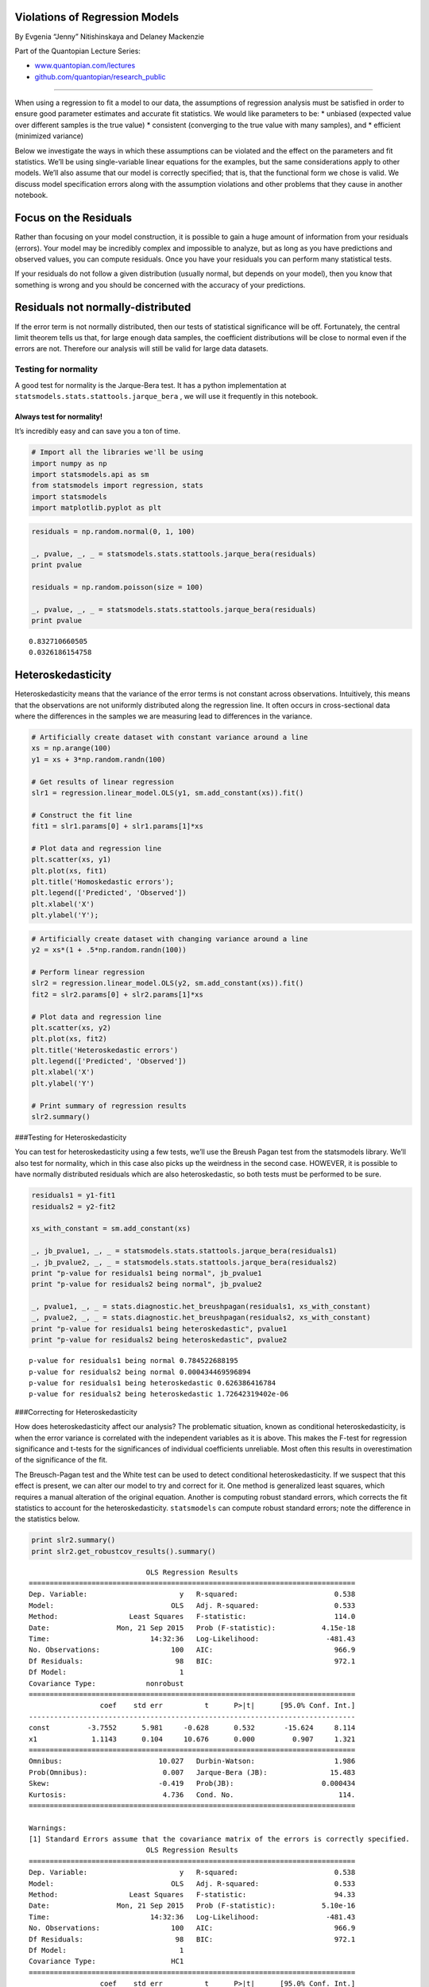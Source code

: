 Violations of Regression Models
===============================

By Evgenia “Jenny” Nitishinskaya and Delaney Mackenzie

Part of the Quantopian Lecture Series:

-  `www.quantopian.com/lectures <https://www.quantopian.com/lectures>`__
-  `github.com/quantopian/research_public <https://github.com/quantopian/research_public>`__

--------------

When using a regression to fit a model to our data, the assumptions of
regression analysis must be satisfied in order to ensure good parameter
estimates and accurate fit statistics. We would like parameters to be:
\* unbiased (expected value over different samples is the true value) \*
consistent (converging to the true value with many samples), and \*
efficient (minimized variance)

Below we investigate the ways in which these assumptions can be violated
and the effect on the parameters and fit statistics. We’ll be using
single-variable linear equations for the examples, but the same
considerations apply to other models. We’ll also assume that our model
is correctly specified; that is, that the functional form we chose is
valid. We discuss model specification errors along with the assumption
violations and other problems that they cause in another notebook.

Focus on the Residuals
======================

Rather than focusing on your model construction, it is possible to gain
a huge amount of information from your residuals (errors). Your model
may be incredibly complex and impossible to analyze, but as long as you
have predictions and observed values, you can compute residuals. Once
you have your residuals you can perform many statistical tests.

If your residuals do not follow a given distribution (usually normal,
but depends on your model), then you know that something is wrong and
you should be concerned with the accuracy of your predictions.

Residuals not normally-distributed
==================================

If the error term is not normally distributed, then our tests of
statistical significance will be off. Fortunately, the central limit
theorem tells us that, for large enough data samples, the coefficient
distributions will be close to normal even if the errors are not.
Therefore our analysis will still be valid for large data datasets.

Testing for normality
---------------------

A good test for normality is the Jarque-Bera test. It has a python
implementation at ``statsmodels.stats.stattools.jarque_bera`` , we will
use it frequently in this notebook.

Always test for normality!
~~~~~~~~~~~~~~~~~~~~~~~~~~

It’s incredibly easy and can save you a ton of time.

.. code:: ipython2

    # Import all the libraries we'll be using
    import numpy as np
    import statsmodels.api as sm
    from statsmodels import regression, stats
    import statsmodels
    import matplotlib.pyplot as plt

.. code:: ipython2

    residuals = np.random.normal(0, 1, 100)
    
    _, pvalue, _, _ = statsmodels.stats.stattools.jarque_bera(residuals)
    print pvalue
    
    residuals = np.random.poisson(size = 100)
    
    _, pvalue, _, _ = statsmodels.stats.stattools.jarque_bera(residuals)
    print pvalue


.. parsed-literal::

    0.832710660505
    0.0326186154758


Heteroskedasticity
==================

Heteroskedasticity means that the variance of the error terms is not
constant across observations. Intuitively, this means that the
observations are not uniformly distributed along the regression line. It
often occurs in cross-sectional data where the differences in the
samples we are measuring lead to differences in the variance.

.. code:: ipython2

    # Artificially create dataset with constant variance around a line
    xs = np.arange(100)
    y1 = xs + 3*np.random.randn(100)
    
    # Get results of linear regression
    slr1 = regression.linear_model.OLS(y1, sm.add_constant(xs)).fit()
    
    # Construct the fit line
    fit1 = slr1.params[0] + slr1.params[1]*xs
    
    # Plot data and regression line
    plt.scatter(xs, y1)
    plt.plot(xs, fit1)
    plt.title('Homoskedastic errors');
    plt.legend(['Predicted', 'Observed'])
    plt.xlabel('X')
    plt.ylabel('Y');



.. image:: notebook_files/notebook_6_0.png


.. code:: ipython2

    # Artificially create dataset with changing variance around a line
    y2 = xs*(1 + .5*np.random.randn(100))
    
    # Perform linear regression
    slr2 = regression.linear_model.OLS(y2, sm.add_constant(xs)).fit()
    fit2 = slr2.params[0] + slr2.params[1]*xs
    
    # Plot data and regression line
    plt.scatter(xs, y2)
    plt.plot(xs, fit2)
    plt.title('Heteroskedastic errors')
    plt.legend(['Predicted', 'Observed'])
    plt.xlabel('X')
    plt.ylabel('Y')
    
    # Print summary of regression results
    slr2.summary()




.. raw:: html

    <table class="simpletable">
    <caption>OLS Regression Results</caption>
    <tr>
      <th>Dep. Variable:</th>            <td>y</td>        <th>  R-squared:         </th> <td>   0.538</td>
    </tr>
    <tr>
      <th>Model:</th>                   <td>OLS</td>       <th>  Adj. R-squared:    </th> <td>   0.533</td>
    </tr>
    <tr>
      <th>Method:</th>             <td>Least Squares</td>  <th>  F-statistic:       </th> <td>   114.0</td>
    </tr>
    <tr>
      <th>Date:</th>             <td>Mon, 21 Sep 2015</td> <th>  Prob (F-statistic):</th> <td>4.15e-18</td>
    </tr>
    <tr>
      <th>Time:</th>                 <td>14:32:35</td>     <th>  Log-Likelihood:    </th> <td> -481.43</td>
    </tr>
    <tr>
      <th>No. Observations:</th>      <td>   100</td>      <th>  AIC:               </th> <td>   966.9</td>
    </tr>
    <tr>
      <th>Df Residuals:</th>          <td>    98</td>      <th>  BIC:               </th> <td>   972.1</td>
    </tr>
    <tr>
      <th>Df Model:</th>              <td>     1</td>      <th>                     </th>     <td> </td>   
    </tr>
    <tr>
      <th>Covariance Type:</th>      <td>nonrobust</td>    <th>                     </th>     <td> </td>   
    </tr>
    </table>
    <table class="simpletable">
    <tr>
        <td></td>       <th>coef</th>     <th>std err</th>      <th>t</th>      <th>P>|t|</th> <th>[95.0% Conf. Int.]</th> 
    </tr>
    <tr>
      <th>const</th> <td>   -3.7552</td> <td>    5.981</td> <td>   -0.628</td> <td> 0.532</td> <td>  -15.624     8.114</td>
    </tr>
    <tr>
      <th>x1</th>    <td>    1.1143</td> <td>    0.104</td> <td>   10.676</td> <td> 0.000</td> <td>    0.907     1.321</td>
    </tr>
    </table>
    <table class="simpletable">
    <tr>
      <th>Omnibus:</th>       <td>10.027</td> <th>  Durbin-Watson:     </th> <td>   1.986</td>
    </tr>
    <tr>
      <th>Prob(Omnibus):</th> <td> 0.007</td> <th>  Jarque-Bera (JB):  </th> <td>  15.483</td>
    </tr>
    <tr>
      <th>Skew:</th>          <td>-0.419</td> <th>  Prob(JB):          </th> <td>0.000434</td>
    </tr>
    <tr>
      <th>Kurtosis:</th>      <td> 4.736</td> <th>  Cond. No.          </th> <td>    114.</td>
    </tr>
    </table>




.. image:: notebook_files/notebook_7_1.png


###Testing for Heteroskedasticity

You can test for heteroskedasticity using a few tests, we’ll use the
Breush Pagan test from the statsmodels library. We’ll also test for
normality, which in this case also picks up the weirdness in the second
case. HOWEVER, it is possible to have normally distributed residuals
which are also heteroskedastic, so both tests must be performed to be
sure.

.. code:: ipython2

    residuals1 = y1-fit1
    residuals2 = y2-fit2
    
    xs_with_constant = sm.add_constant(xs)
    
    _, jb_pvalue1, _, _ = statsmodels.stats.stattools.jarque_bera(residuals1)
    _, jb_pvalue2, _, _ = statsmodels.stats.stattools.jarque_bera(residuals2)
    print "p-value for residuals1 being normal", jb_pvalue1
    print "p-value for residuals2 being normal", jb_pvalue2
    
    _, pvalue1, _, _ = stats.diagnostic.het_breushpagan(residuals1, xs_with_constant)
    _, pvalue2, _, _ = stats.diagnostic.het_breushpagan(residuals2, xs_with_constant)
    print "p-value for residuals1 being heteroskedastic", pvalue1
    print "p-value for residuals2 being heteroskedastic", pvalue2


.. parsed-literal::

    p-value for residuals1 being normal 0.784522688195
    p-value for residuals2 being normal 0.000434469596894
    p-value for residuals1 being heteroskedastic 0.626386416784
    p-value for residuals2 being heteroskedastic 1.72642319402e-06


###Correcting for Heteroskedasticity

How does heteroskedasticity affect our analysis? The problematic
situation, known as conditional heteroskedasticity, is when the error
variance is correlated with the independent variables as it is above.
This makes the F-test for regression significance and t-tests for the
significances of individual coefficients unreliable. Most often this
results in overestimation of the significance of the fit.

The Breusch-Pagan test and the White test can be used to detect
conditional heteroskedasticity. If we suspect that this effect is
present, we can alter our model to try and correct for it. One method is
generalized least squares, which requires a manual alteration of the
original equation. Another is computing robust standard errors, which
corrects the fit statistics to account for the heteroskedasticity.
``statsmodels`` can compute robust standard errors; note the difference
in the statistics below.

.. code:: ipython2

    print slr2.summary()
    print slr2.get_robustcov_results().summary()


.. parsed-literal::

                                OLS Regression Results                            
    ==============================================================================
    Dep. Variable:                      y   R-squared:                       0.538
    Model:                            OLS   Adj. R-squared:                  0.533
    Method:                 Least Squares   F-statistic:                     114.0
    Date:                Mon, 21 Sep 2015   Prob (F-statistic):           4.15e-18
    Time:                        14:32:36   Log-Likelihood:                -481.43
    No. Observations:                 100   AIC:                             966.9
    Df Residuals:                      98   BIC:                             972.1
    Df Model:                           1                                         
    Covariance Type:            nonrobust                                         
    ==============================================================================
                     coef    std err          t      P>|t|      [95.0% Conf. Int.]
    ------------------------------------------------------------------------------
    const         -3.7552      5.981     -0.628      0.532       -15.624     8.114
    x1             1.1143      0.104     10.676      0.000         0.907     1.321
    ==============================================================================
    Omnibus:                       10.027   Durbin-Watson:                   1.986
    Prob(Omnibus):                  0.007   Jarque-Bera (JB):               15.483
    Skew:                          -0.419   Prob(JB):                     0.000434
    Kurtosis:                       4.736   Cond. No.                         114.
    ==============================================================================
    
    Warnings:
    [1] Standard Errors assume that the covariance matrix of the errors is correctly specified.
                                OLS Regression Results                            
    ==============================================================================
    Dep. Variable:                      y   R-squared:                       0.538
    Model:                            OLS   Adj. R-squared:                  0.533
    Method:                 Least Squares   F-statistic:                     94.33
    Date:                Mon, 21 Sep 2015   Prob (F-statistic):           5.10e-16
    Time:                        14:32:36   Log-Likelihood:                -481.43
    No. Observations:                 100   AIC:                             966.9
    Df Residuals:                      98   BIC:                             972.1
    Df Model:                           1                                         
    Covariance Type:                  HC1                                         
    ==============================================================================
                     coef    std err          t      P>|t|      [95.0% Conf. Int.]
    ------------------------------------------------------------------------------
    const         -3.7552      3.542     -1.060      0.292       -10.785     3.275
    x1             1.1143      0.115      9.712      0.000         0.887     1.342
    ==============================================================================
    Omnibus:                       10.027   Durbin-Watson:                   1.986
    Prob(Omnibus):                  0.007   Jarque-Bera (JB):               15.483
    Skew:                          -0.419   Prob(JB):                     0.000434
    Kurtosis:                       4.736   Cond. No.                         114.
    ==============================================================================
    
    Warnings:
    [1] Standard Errors are heteroscedasticity robust (HC1)


Serial correlation of errors
============================

A common and serious problem is when errors are correlated across
observations (known serial correlation or autocorrelation). This can
occur, for instance, when some of the data points are related, or when
we use time-series data with periodic fluctuations. If one of the
independent variables depends on previous values of the dependent
variable - such as when it is equal to the value of the dependent
variable in the previous period - or if incorrect model specification
leads to autocorrelation, then the coefficient estimates will be
inconsistent and therefore invalid. Otherwise, the parameter estimates
will be valid, but the fit statistics will be off. For instance, if the
correlation is positive, we will have inflated F- and t-statistics,
leading us to overestimate the significance of the model.

If the errors are homoskedastic, we can test for autocorrelation using
the Durbin-Watson test, which is conveniently reported in the regression
summary in ``statsmodels``.

.. code:: ipython2

    # Load pricing data for an asset
    start = '2014-01-01'
    end = '2015-01-01'
    y = get_pricing('DAL', fields='price', start_date=start, end_date=end)
    x = np.arange(len(y))
    
    # Regress pricing data against time
    model = regression.linear_model.OLS(y, sm.add_constant(x)).fit()
    
    # Construct the fit line
    prediction = model.params[0] + model.params[1]*x
    
    # Plot pricing data and regression line
    plt.plot(x,y)
    plt.plot(x, prediction, color='r')
    plt.legend(['DAL Price', 'Regression Line'])
    plt.xlabel('Time')
    plt.ylabel('Price')
    
    # Print summary of regression results
    model.summary()




.. raw:: html

    <table class="simpletable">
    <caption>OLS Regression Results</caption>
    <tr>
      <th>Dep. Variable:</th>    <td>Equity(33729 [DAL])</td> <th>  R-squared:         </th> <td>   0.660</td>
    </tr>
    <tr>
      <th>Model:</th>                    <td>OLS</td>         <th>  Adj. R-squared:    </th> <td>   0.659</td>
    </tr>
    <tr>
      <th>Method:</th>              <td>Least Squares</td>    <th>  F-statistic:       </th> <td>   486.2</td>
    </tr>
    <tr>
      <th>Date:</th>              <td>Mon, 21 Sep 2015</td>   <th>  Prob (F-statistic):</th> <td>1.44e-60</td>
    </tr>
    <tr>
      <th>Time:</th>                  <td>14:32:36</td>       <th>  Log-Likelihood:    </th> <td> -610.08</td>
    </tr>
    <tr>
      <th>No. Observations:</th>       <td>   252</td>        <th>  AIC:               </th> <td>   1224.</td>
    </tr>
    <tr>
      <th>Df Residuals:</th>           <td>   250</td>        <th>  BIC:               </th> <td>   1231.</td>
    </tr>
    <tr>
      <th>Df Model:</th>               <td>     1</td>        <th>                     </th>     <td> </td>   
    </tr>
    <tr>
      <th>Covariance Type:</th>       <td>nonrobust</td>      <th>                     </th>     <td> </td>   
    </tr>
    </table>
    <table class="simpletable">
    <tr>
        <td></td>       <th>coef</th>     <th>std err</th>      <th>t</th>      <th>P>|t|</th> <th>[95.0% Conf. Int.]</th> 
    </tr>
    <tr>
      <th>const</th> <td>   31.0620</td> <td>    0.344</td> <td>   90.425</td> <td> 0.000</td> <td>   30.385    31.739</td>
    </tr>
    <tr>
      <th>x1</th>    <td>    0.0522</td> <td>    0.002</td> <td>   22.050</td> <td> 0.000</td> <td>    0.048     0.057</td>
    </tr>
    </table>
    <table class="simpletable">
    <tr>
      <th>Omnibus:</th>       <td>30.398</td> <th>  Durbin-Watson:     </th> <td>   0.085</td>
    </tr>
    <tr>
      <th>Prob(Omnibus):</th> <td> 0.000</td> <th>  Jarque-Bera (JB):  </th> <td>  44.557</td>
    </tr>
    <tr>
      <th>Skew:</th>          <td>-0.748</td> <th>  Prob(JB):          </th> <td>2.11e-10</td>
    </tr>
    <tr>
      <th>Kurtosis:</th>      <td> 4.417</td> <th>  Cond. No.          </th> <td>    289.</td>
    </tr>
    </table>




.. image:: notebook_files/notebook_14_1.png


###Testing for Autocorrelation

We can test for autocorrelation in both our prices and residuals. We’ll
use the built-in method to do this, which is based on the Ljun-Box test.
This test computes the probability that the n-th lagged datapoint is
predictive of the current. If no max lag is given, then the function
computes a max lag and returns the p-values for all lags up to that one.
We can see here that for the 5 most recent datapoints, a significant
correlation exists with the current. Therefore we conclude that both the
data is autocorrelated.

We also test for normality for fun.

.. code:: ipython2

    _, prices_qstats, prices_qstat_pvalues = statsmodels.tsa.stattools.acf(y, qstat=True)
    _, prices_qstats, prices_qstat_pvalues = statsmodels.tsa.stattools.acf(y-prediction, qstat=True)
    
    print 'Prices autocorrelation p-values', prices_qstat_pvalues
    print 'Residuals autocorrelation p-values', prices_qstat_pvalues
    
    _, jb_pvalue, _, _ = statsmodels.stats.stattools.jarque_bera(y-prediction)
    
    print 'Jarque-Bera p-value that residuals are normally distributed', jb_pvalue


.. parsed-literal::

    Prices autocorrelation p-values [  9.22951839e-052   6.54325625e-096   1.29666216e-135   1.30651874e-171
       6.92102050e-204   3.24924533e-232   3.23985200e-257   2.96588565e-279
       6.50391089e-299   0.00000000e+000   0.00000000e+000   0.00000000e+000
       0.00000000e+000   0.00000000e+000   0.00000000e+000   0.00000000e+000
       0.00000000e+000   0.00000000e+000   0.00000000e+000   0.00000000e+000
       0.00000000e+000   0.00000000e+000   0.00000000e+000   0.00000000e+000
       0.00000000e+000   0.00000000e+000   0.00000000e+000   0.00000000e+000
       0.00000000e+000   0.00000000e+000   0.00000000e+000   0.00000000e+000
       0.00000000e+000   0.00000000e+000   0.00000000e+000   0.00000000e+000
       0.00000000e+000   0.00000000e+000   0.00000000e+000   0.00000000e+000]
    Residuals autocorrelation p-values [  9.22951839e-052   6.54325625e-096   1.29666216e-135   1.30651874e-171
       6.92102050e-204   3.24924533e-232   3.23985200e-257   2.96588565e-279
       6.50391089e-299   0.00000000e+000   0.00000000e+000   0.00000000e+000
       0.00000000e+000   0.00000000e+000   0.00000000e+000   0.00000000e+000
       0.00000000e+000   0.00000000e+000   0.00000000e+000   0.00000000e+000
       0.00000000e+000   0.00000000e+000   0.00000000e+000   0.00000000e+000
       0.00000000e+000   0.00000000e+000   0.00000000e+000   0.00000000e+000
       0.00000000e+000   0.00000000e+000   0.00000000e+000   0.00000000e+000
       0.00000000e+000   0.00000000e+000   0.00000000e+000   0.00000000e+000
       0.00000000e+000   0.00000000e+000   0.00000000e+000   0.00000000e+000]
    Jarque-Bera p-value that residuals are normally distributed 2.11092237997e-10


##Newey-West

Newey-West is a method of computing variance which accounts for
autocorrelation. A naive variance computation will actually produce
inaccurate standard errors with the presence of autocorrelation.

We can attempt to change the regression equation to eliminate serial
correlation. A simpler fix is adjusting the standard errors using an
appropriate method and using the adjusted values to check for
significance. Below we use the Newey-West method from ``statsmodels`` to
compute adjusted standard errors for the coefficients. They are higher
than those originally reported by the regression, which is what we
expected for positively correlated errors.

.. code:: ipython2

    from math import sqrt
    
    # Find the covariance matrix of the coefficients
    cov_mat = stats.sandwich_covariance.cov_hac(model)
    
    # Print the standard errors of each coefficient from the original model and from the adjustment
    print 'Old standard errors:', model.bse[0], model.bse[1]
    print 'Adjusted standard errors:', sqrt(cov_mat[0,0]), sqrt(cov_mat[1,1])


.. parsed-literal::

    Old standard errors: 0.343510916163 0.00236807424591
    Adjusted standard errors: 0.507679344438 0.00511956168035


# Multicollinearity

When using multiple independent variables, it is important to check for
multicollinearity; that is, an approximate linear relation between the
independent variables, such as

.. math::  X_2 \approx 5 X_1 - X_3 + 4.5 

With multicollinearity, it is difficult to identify the independent
effect of each variable, since we can change around the coefficients
according to the linear relation without changing the model. As with
truly unnecessary variables, this will usually not hurt the accuracy of
the model, but will cloud our analysis. In particular, the estimated
coefficients will have large standard errors. The coefficients will also
no longer represent the partial effect of each variable, since with
multicollinearity we cannot change one variable while holding the others
constant.

High correlation between independent variables is indicative of
multicollinearity. However, it is not enough, since we would want to
detect correlation between one of the variables and a linear combination
of the other variables. If we have high R-squared but low t-statistics
on the coefficients (the fit is good but the coefficients are not
estimated precisely) we may suspect multicollinearity. To resolve the
problem, we can drop one of the independent variables involved in the
linear relation.

For instance, using two stock indices as our independent variables is
likely to lead to multicollinearity. Below we can see that removing one
of them improves the t-statistics without hurting R-squared.

Another important thing to determine here is which variable may be the
casual one. If we hypothesize that the market influences both MDY and
HPQ, then the market is the variable that we should use in our
predictive model.

.. code:: ipython2

    # Load pricing data for asset and two market indices
    start = '2014-01-01'
    end = '2015-01-01'
    b1 = get_pricing('SPY', fields='price', start_date=start, end_date=end)
    b2 = get_pricing('MDY', fields='price', start_date=start, end_date=end)
    a = get_pricing('HPQ', fields='price', start_date=start, end_date=end)
    
    # Run multiple linear regression
    mlr = regression.linear_model.OLS(a, sm.add_constant(np.column_stack((b1,b2)))).fit()
    
    # Construct fit curve using dependent variables and estimated coefficients
    mlr_prediction = mlr.params[0] + mlr.params[1]*b1 + mlr.params[2]*b2
    
    # Print regression statistics 
    print 'R-squared:', mlr.rsquared_adj
    print 't-statistics of coefficients:\n', mlr.tvalues
    
    # Plot asset and model
    a.plot()
    mlr_prediction.plot()
    plt.legend(['Asset', 'Model']);
    plt.ylabel('Price')


.. parsed-literal::

    R-squared: 0.887802860768
    t-statistics of coefficients:
    const   -11.676469
    x1       24.201404
    x2       -5.862084
    dtype: float64




.. parsed-literal::

    <matplotlib.text.Text at 0x7f52f81a6810>




.. image:: notebook_files/notebook_20_2.png


.. code:: ipython2

    # Perform linear regression
    slr = regression.linear_model.OLS(a, sm.add_constant(b1)).fit()
    slr_prediction = slr.params[0] + slr.params[1]*b1
    
    # Print fit statistics
    print 'R-squared:', slr.rsquared_adj
    print 't-statistics of coefficients:\n', slr.tvalues
    
    # Plot asset and model
    a.plot()
    slr_prediction.plot()
    plt.ylabel('Price')
    plt.legend(['Asset', 'Model']);


.. parsed-literal::

    R-squared: 0.872829465873
    t-statistics of coefficients:
    const                -21.616393
    Equity(8554 [SPY])    41.517799
    dtype: float64



.. image:: notebook_files/notebook_21_1.png


Example: Anscombe’s quartet
===========================

Anscombe constructed 4 datasets which not only have the same mean and
variance in each variable, but also the same correlation coefficient,
regression line, and R-squared regression value. Below, we test this
result as well as plotting the datasets. A quick glance at the graphs
shows that only the first dataset satisfies the regression model
assumptions. Consequently, the high R-squared values of the other three
are not meaningful, which agrees with our intuition that the other three
are not modeled well by the lines of best fit.

.. code:: ipython2

    from scipy.stats import pearsonr
    
    # Construct Anscombe's arrays
    x1 = [10, 8, 13, 9, 11, 14, 6, 4, 12, 7, 5]
    y1 = [8.04, 6.95, 7.58, 8.81, 8.33, 9.96, 7.24, 4.26, 10.84, 4.82, 5.68]
    x2 = [10, 8, 13, 9, 11, 14, 6, 4, 12, 7, 5]
    y2 = [9.14, 8.14, 8.74, 8.77, 9.26, 8.10, 6.13, 3.10, 9.13, 7.26, 4.74]
    x3 = [10, 8, 13, 9, 11, 14, 6, 4, 12, 7, 5]
    y3 = [7.46, 6.77, 12.74, 7.11, 7.81, 8.84, 6.08, 5.39, 8.15, 6.42, 5.73]
    x4 = [8, 8, 8, 8, 8, 8, 8, 19, 8, 8, 8]
    y4 = [6.58, 5.76, 7.71, 8.84, 8.47, 7.04, 5.25, 12.50, 5.56, 7.91, 6.89]
    
    # Perform linear regressions on the datasets
    slr1 = regression.linear_model.OLS(y1, sm.add_constant(x1)).fit()
    slr2 = regression.linear_model.OLS(y2, sm.add_constant(x2)).fit()
    slr3 = regression.linear_model.OLS(y3, sm.add_constant(x3)).fit()
    slr4 = regression.linear_model.OLS(y4, sm.add_constant(x4)).fit()
    
    # Print regression coefficients, Pearson r, and R-squared for the 4 datasets
    print 'Cofficients:', slr1.params, slr2.params, slr3.params, slr4.params
    print 'Pearson r:', pearsonr(x1, y1)[0], pearsonr(x2, y2)[0], pearsonr(x3, y3)[0], pearsonr(x4, y4)[0]
    print 'R-squared:', slr1.rsquared, slr2.rsquared, slr3.rsquared, slr4.rsquared
    
    # Plot the 4 datasets with their regression lines
    f, ((ax1, ax2), (ax3, ax4)) = plt.subplots(2,2)
    xs = np.arange(20)
    ax1.plot(slr1.params[0] + slr1.params[1]*xs, 'r')
    ax1.scatter(x1, y1)
    ax1.set_xlabel('x1')
    ax1.set_ylabel('y1')
    ax2.plot(slr2.params[0] + slr2.params[1]*xs, 'r')
    ax2.scatter(x2, y2)
    ax2.set_xlabel('x2')
    ax2.set_ylabel('y2')
    ax3.plot(slr3.params[0] + slr3.params[1]*xs, 'r')
    ax3.scatter(x3, y3)
    ax3.set_xlabel('x3')
    ax3.set_ylabel('y3')
    ax4.plot(slr4.params[0] + slr4.params[1]*xs, 'r')
    ax4.scatter(x4,y4)
    ax4.set_xlabel('x4')
    ax4.set_ylabel('y4');


.. parsed-literal::

    Cofficients: [ 3.00009091  0.50009091] [ 3.00090909  0.5       ] [ 3.00245455  0.49972727] [ 3.00172727  0.49990909]
    Pearson r: 0.816420516345 0.816236506 0.81628673949 0.816521436889
    R-squared: 0.666542459509 0.666242033727 0.666324041067 0.666707256898



.. image:: notebook_files/notebook_23_1.png


References
----------

-  “Quantitative Investment Analysis”, by DeFusco, McLeavey, Pinto, and
   Runkle

*This presentation is for informational purposes only and does not
constitute an offer to sell, a solicitation to buy, or a recommendation
for any security; nor does it constitute an offer to provide investment
advisory or other services by Quantopian, Inc. (“Quantopian”). Nothing
contained herein constitutes investment advice or offers any opinion
with respect to the suitability of any security, and any views expressed
herein should not be taken as advice to buy, sell, or hold any security
or as an endorsement of any security or company. In preparing the
information contained herein, Quantopian, Inc. has not taken into
account the investment needs, objectives, and financial circumstances of
any particular investor. Any views expressed and data illustrated herein
were prepared based upon information, believed to be reliable, available
to Quantopian, Inc. at the time of publication. Quantopian makes no
guarantees as to their accuracy or completeness. All information is
subject to change and may quickly become unreliable for various reasons,
including changes in market conditions or economic circumstances.*
